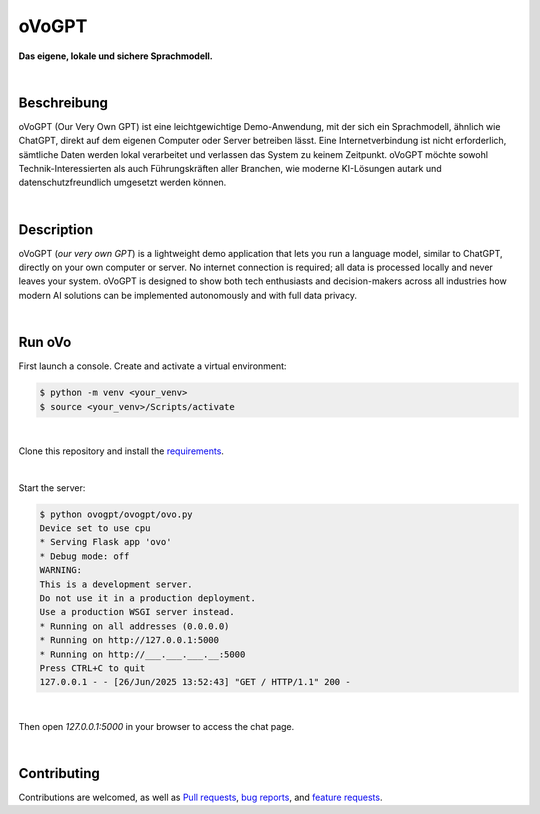 oVoGPT
******

**Das eigene, lokale und sichere Sprachmodell.**

.. image:: https://img.shields.io/badge/python-3.12-blue?logo=python&logoColor=FFE873
    :target: https://www.python.org/downloads

.. image:: https://img.shields.io/badge/code%20style-black-000000
    :target: https://github.com/psf/black

.. image:: https://img.shields.io/badge/donations-paypal-pink
    :target: https://paypal.me/yserestou

|

Beschreibung
------------

oVoGPT (Our Very Own GPT) ist eine leichtgewichtige Demo-Anwendung, mit der sich ein Sprachmodell, ähnlich wie ChatGPT, direkt auf dem eigenen Computer oder Server betreiben lässt. Eine Internetverbindung ist nicht erforderlich, sämtliche Daten werden lokal verarbeitet und verlassen das System zu keinem Zeitpunkt.
oVoGPT möchte sowohl Technik-Interessierten als auch Führungskräften aller Branchen, wie moderne KI-Lösungen autark und datenschutzfreundlich umgesetzt werden können.

|

Description
-----------

oVoGPT (`our very own GPT`) is a lightweight demo application that lets you run a language model, similar to ChatGPT, directly on your own computer or server. No internet connection is required; all data is processed locally and never leaves your system.
oVoGPT is designed to show both tech enthusiasts and decision-makers across all industries how modern AI solutions can be implemented autonomously and with full data privacy.

|

Run oVo
-------

First launch a console. Create and activate a virtual environment:

.. code-block:: bash

    $ python -m venv <your_venv>
    $ source <your_venv>/Scripts/activate

|

Clone this repository and install the `requirements <https://github.com/sinusphi/ovogpt/requirements.txt>`__.

|

Start the server:

.. code-block:: bash

    $ python ovogpt/ovogpt/ovo.py
    Device set to use cpu
    * Serving Flask app 'ovo'
    * Debug mode: off
    WARNING: 
    This is a development server. 
    Do not use it in a production deployment. 
    Use a production WSGI server instead.
    * Running on all addresses (0.0.0.0)
    * Running on http://127.0.0.1:5000
    * Running on http://___.___.___.__:5000
    Press CTRL+C to quit
    127.0.0.1 - - [26/Jun/2025 13:52:43] "GET / HTTP/1.1" 200 -

|

Then open `127.0.0.1:5000` in your browser to access the chat page.

|

Contributing
------------

Contributions are welcomed, as well as `Pull
requests <https://github.com/sinusphi/ovogpt/pulls>`__, `bug
reports <https://github.com/sinusphi/ovogpt/issues>`__, and `feature
requests <https://github.com/sinusphi/ovogpt/issues>`__.
